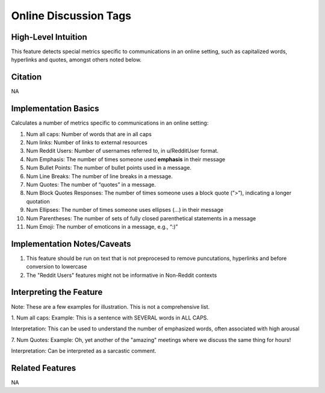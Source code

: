 .. _online_discussions_tags:

Online Discussion Tags
=======================

High-Level Intuition
*********************
This feature detects special metrics specific to communications in an online setting, such as capitalized words, hyperlinks and quotes, amongst others noted below.

Citation
*********
NA

Implementation Basics 
**********************

Calculates a number of metrics specific to communications in an online setting:

1. Num all caps: Number of words that are in all caps
2. Num links: Number of links to external resources
3. Num Reddit Users: Number of usernames referred to, in u/RedditUser format.
4. Num Emphasis: The number of times someone used **emphasis** in their message
5. Num Bullet Points: The number of bullet points used in a message.
6. Num Line Breaks: The number of line breaks in a message.
7. Num Quotes: The number of “quotes” in a message.
8. Num Block Quotes Responses: The number of times someone uses a block quote (”>”), indicating a longer quotation
9. Num Ellipses: The number of times someone uses ellipses (...) in their message
10. Num Parentheses: The number of sets of fully closed parenthetical statements in a message
11. Num Emoji: The number of emoticons in a message, e.g., “:)”

Implementation Notes/Caveats 
*****************************
1. This feature should be run on text that is not preprocesed to remove puncutations, hyperlinks and before conversion to lowercase
2. The "Reddit Users" features might not be informative in Non-Reddit contexts

Interpreting the Feature 
*************************
Note: These are a few examples for illustration. This is not a comprehensive list. 

1. Num all caps:
Example: This is a sentence with SEVERAL words in ALL CAPS.

Interpretation: This can be used to understand the number of emphasized words, often associated with high arousal

7. Num Quotes:
Example: Oh, yet another of the "amazing" meetings where we discuss the same thing for hours!

Interpretation: Can be interpreted as a sarcastic comment.


Related Features 
*****************
NA